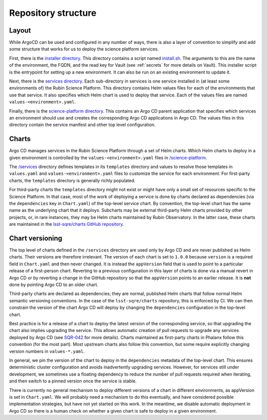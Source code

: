 ####################
Repository structure
####################

Layout
======

While ArgoCD can be used and configured in any number of ways, there is also a layer of convention to simplify and add some structure that works for us to deploy the science platform services.

First, there is the `installer directory <https://github.com/lsst-sqre/phalanx/tree/master/installer>`__.
This directory contains a script named `install.sh <https://github.com/lsst-sqre/phalanx/blob/master/installer/install.sh>`__.
The arguments to this are the name of the environment, the FQDN, and the read key for Vault (see :ref:`secrets` for more details on Vault).
This installer script is the entrypoint for setting up a new environment.
It can also be run on an existing environment to update it.

Next, there is the `services directory <https://github.com/lsst-sqre/phalanx/tree/master/services>`__.
Each sub-directory in services is one service installed in (at least some environments of) the Rubin Science Platform.
This directory contains Helm values files for each of the environments that use that service.
It also specifies which Helm chart is used to deploy that service.
Each of the values files are named ``values-<environment>.yaml``.

Finally, there is the `science-platform directory <https://github.com/lsst-sqre/phalanx/tree/master/science-platform>`__.
This contains an Argo CD parent application that specifies which services an environment should use and creates the corresponding Argo CD applications in Argo CD.
The values files in this directory contain the service manifest and other top level configuration.

Charts
======

Argo CD manages services in the Rubin Science Platform through a set of Helm charts.
Which Helm charts to deploy in a given environment is controlled by the ``values-<environment>.yaml`` files in `/science-platform <https://github.com/lsst-sqre/phalanx/tree/master/science-platform/>`__.

The `/services <https://github.com/lsst-sqre/phalanx/tree/master/services/>`__ directory defines templates in its ``templates`` directory and values to resolve those templates in ``values.yaml`` and ``values-<environment>.yaml`` files to customize the service for each environment.  For first-party charts, the ``templates`` directory is generally richly populated.

For third-party charts the ``templates`` directory might not exist or might have only a small set of resources specific to the Science Platform.  In that case, most of the work of deploying a service is done by charts declared as dependencies (via the ``dependencies`` key in ``Chart.yaml``) of the top-level service chart.
By convention, the top-level chart has the same name as the underlying chart that it deploys.
Subcharts may be external third-party Helm charts provided by other projects, or, in rare instances, they may be Helm charts maintained by Rubin Observatory.
In the latter case, these charts are maintained in the `lsst-sqre/charts GitHub repository <https://github.com/lsst-sqre/charts/>`__.

.. _chart-versioning:

Chart versioning
================

The top level of charts defined in the ``/services`` directory are used only by Argo CD and are never published as Helm charts.
Their versions are therefore irrelevant.
The version of each chart is set to ``1.0.0`` because ``version`` is a required field in ``Chart.yaml`` and then never changed.
It is instead the ``appVersion`` field that is used to point to a particular release of a first-person chart.  Reverting to a previous configuration in this layer of charts is done via a manual revert in Argo CD or by reverting a change in the GitHub repository so that the ``appVersion`` points to an earlier release.  It is **not** done by pointing Argo CD to an older chart.

Third-party charts are declared as dependencies; they are normal, published Helm charts that follow normal Helm semantic versioning conventions.
In the case of the ``lsst-sqre/charts`` repository, this is enforced by CI.
We can then constrain the version of the chart Argo CD will deploy by changing the ``dependencies`` configuration in the top-level chart.

Best practice is for a release of a chart to deploy the latest version of the corresponding service, so that upgrading the chart also implies upgrading the service.
This allows automatic creation of pull requests to upgrade any services deployed by Argo CD (see `SQR-042 <https://sqr-042.lsst.io/>`__ for more details).
Charts maintained as first-party charts in Phalanx follow this convention (for the most part).
Most upstream charts also follow this convention, but some require explicitly changing version numbers in ``values-*.yaml``.

In general, we pin the version of the chart to deploy in the ``dependencies`` metadata of the top-level chart.
This ensures deterministic cluster configuration and avoids inadvertently upgrading services.
However, for services still under development, we sometimes use a floating dependency to reduce the number of pull requests required when iterating, and then switch to a pinned version once the service is stable.

There is currently no general mechanism to deploy different versions of a chart in different environments, as appVersion is set in ``Chart.yaml``.
We will probably need a mechanism to do this eventually, and have considered possible implementation strategies, but have not yet started on this work.
In the meantime, we disable automatic deployment in Argo CD so there is a human check on whether a given chart is safe to deploy in a given environment.
